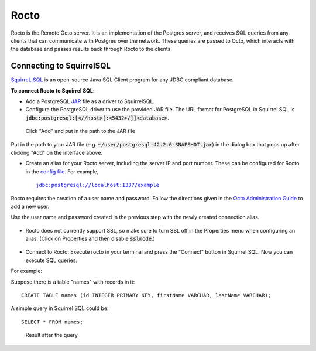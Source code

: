 
=====================
Rocto
=====================

Rocto is the Remote Octo server. It is an implementation of the Postgres server, and receives SQL queries from any clients that can communicate with Postgres over the network. These queries are passed to Octo, which interacts with the database and passes results back through Rocto to the clients.

---------------------------
Connecting to SquirrelSQL
---------------------------

`SquirreL SQL <http://squirrel-sql.sourceforge.net/>`_ is an open-source Java SQL Client program for any JDBC compliant database.

**To connect Rocto to Squirrel SQL**:

* Add a PostgreSQL `JAR <https://en.wikipedia.org/wiki/JAR_(file_format)>`_ file as a driver to SquirrelSQL.

* Configure the PostgreSQL driver to use the provided JAR file. The URL format for PostgreSQL in Squirrel SQL is :code:`jdbc:postgresql:[<//host>[:<5432>/]]<database>`.

.. figure:: driver.png
 
   Click "Add" and put in the path to the JAR file

Put in the path to your JAR file (e.g. :code:`~/user/postgresql-42.2.6-SNAPSHOT.jar`) in the dialog box that pops up after clicking "Add" on the interface above.  

* Create an alias for your Rocto server, including the server IP and port number. These can be configured for Rocto in the `config file <config.html#config-files>`_.
  For example,

  .. parsed-literal::
     jdbc:postgresql://localhost:1337/example

Rocto requires the creation of a user name and password.
Follow the directions given in the `Octo Administration Guide <https://docs.yottadb.com/Octo/admin.html>`_ to add a new user.

Use the user name and password created in the previous step with the newly created connection alias.

.. figure:: alias.png

* Rocto does not currently support SSL, so make sure to turn SSL off in the Properties menu when configuring an alias. (Click on Properties and then disable :code:`sslmode`.)

.. figure:: properties.png

* Connect to Rocto: Execute rocto in your terminal and press the "Connect" button in Squirrel SQL. Now you can execute SQL queries.

For example:

Suppose there is a table "names" with records in it:

.. parsed-literal::
   CREATE TABLE names (id INTEGER PRIMARY KEY, firstName VARCHAR, lastName VARCHAR);

A simple query in Squirrel SQL could be:

.. parsed-literal::
   SELECT * FROM names;

.. figure:: query.png
 
   Result after the query
